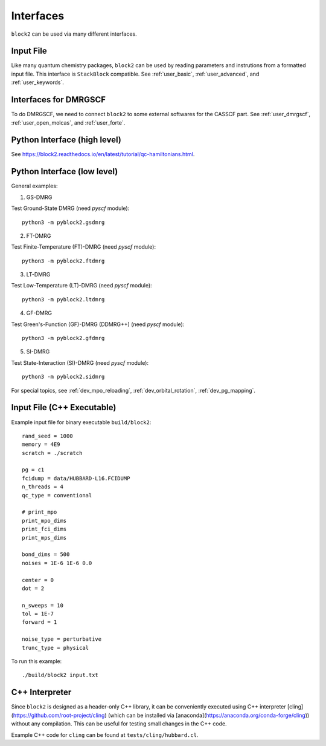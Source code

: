 
Interfaces
==========

``block2`` can be used via many different interfaces.

Input File
----------

Like many quantum chemistry packages, ``block2`` can be used by reading parameters and instrutions from a formatted input file.
This interface is ``StackBlock`` compatible.
See :ref:`user_basic`, :ref:`user_advanced`, and :ref:`user_keywords`.

Interfaces for DMRGSCF
----------------------

To do DMRGSCF, we need to connect ``block2`` to some external softwares for the CASSCF part.
See :ref:`user_dmrgscf`, :ref:`user_open_molcas`, and :ref:`user_forte`.

Python Interface (high level)
-----------------------------

See https://block2.readthedocs.io/en/latest/tutorial/qc-hamiltonians.html.

Python Interface (low level)
----------------------------

General examples:

1. GS-DMRG

Test Ground-State DMRG (need `pyscf` module): ::

    python3 -m pyblock2.gsdmrg

2. FT-DMRG

Test Finite-Temperature (FT)-DMRG (need `pyscf` module): ::

    python3 -m pyblock2.ftdmrg

3. LT-DMRG

Test Low-Temperature (LT)-DMRG (need `pyscf` module): ::

    python3 -m pyblock2.ltdmrg

4. GF-DMRG

Test Green's-Function (GF)-DMRG (DDMRG++) (need `pyscf` module): ::

    python3 -m pyblock2.gfdmrg

5. SI-DMRG

Test State-Interaction (SI)-DMRG (need `pyscf` module): ::

    python3 -m pyblock2.sidmrg

For special topics, see :ref:`dev_mpo_reloading`, :ref:`dev_orbital_rotation`, :ref:`dev_pg_mapping`.

Input File (C++ Executable)
---------------------------

Example input file for binary executable ``build/block2``: ::

    rand_seed = 1000
    memory = 4E9
    scratch = ./scratch

    pg = c1
    fcidump = data/HUBBARD-L16.FCIDUMP
    n_threads = 4
    qc_type = conventional

    # print_mpo
    print_mpo_dims
    print_fci_dims
    print_mps_dims

    bond_dims = 500
    noises = 1E-6 1E-6 0.0

    center = 0
    dot = 2

    n_sweeps = 10
    tol = 1E-7
    forward = 1

    noise_type = perturbative
    trunc_type = physical

To run this example: ::

    ./build/block2 input.txt

C++ Interpreter
---------------

Since ``block2`` is designed as a header-only C++ library, it can be conveniently executed
using C++ interpreter [cling](https://github.com/root-project/cling)
(which can be installed via [anaconda](https://anaconda.org/conda-forge/cling))
without any compilation. This can be useful for testing small changes in the C++ code.

Example C++ code for ``cling`` can be found at ``tests/cling/hubbard.cl``.
